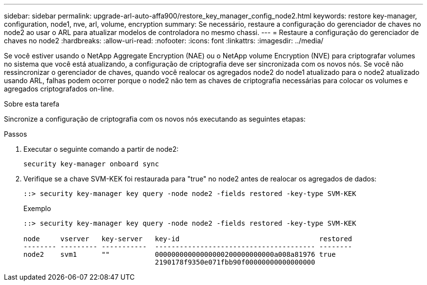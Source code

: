---
sidebar: sidebar 
permalink: upgrade-arl-auto-affa900/restore_key_manager_config_node2.html 
keywords: restore key-manager, configuration, node1, nve, arl, volume, encryption 
summary: Se necessário, restaure a configuração do gerenciador de chaves no node2 ao usar o ARL para atualizar modelos de controladora no mesmo chassi. 
---
= Restaure a configuração do gerenciador de chaves no node2
:hardbreaks:
:allow-uri-read: 
:nofooter: 
:icons: font
:linkattrs: 
:imagesdir: ../media/


[role="lead"]
Se você estiver usando o NetApp Aggregate Encryption (NAE) ou o NetApp volume Encryption (NVE) para criptografar volumes no sistema que você está atualizando, a configuração de criptografia deve ser sincronizada com os novos nós. Se você não ressincronizar o gerenciador de chaves, quando você realocar os agregados node2 do node1 atualizado para o node2 atualizado usando ARL, falhas podem ocorrer porque o node2 não tem as chaves de criptografia necessárias para colocar os volumes e agregados criptografados on-line.

.Sobre esta tarefa
Sincronize a configuração de criptografia com os novos nós executando as seguintes etapas:

.Passos
. Executar o seguinte comando a partir de node2:
+
`security key-manager onboard sync`

. Verifique se a chave SVM-KEK foi restaurada para "true" no node2 antes de realocar os agregados de dados:
+
[listing]
----
::> security key-manager key query -node node2 -fields restored -key-type SVM-KEK
----
+
.Exemplo
[listing]
----
::> security key-manager key query -node node2 -fields restored -key-type SVM-KEK

node     vserver   key-server   key-id                                  restored
-------- --------- -----------  --------------------------------------- --------
node2    svm1      ""           00000000000000000200000000000a008a81976 true
                                2190178f9350e071fbb90f00000000000000000
----

